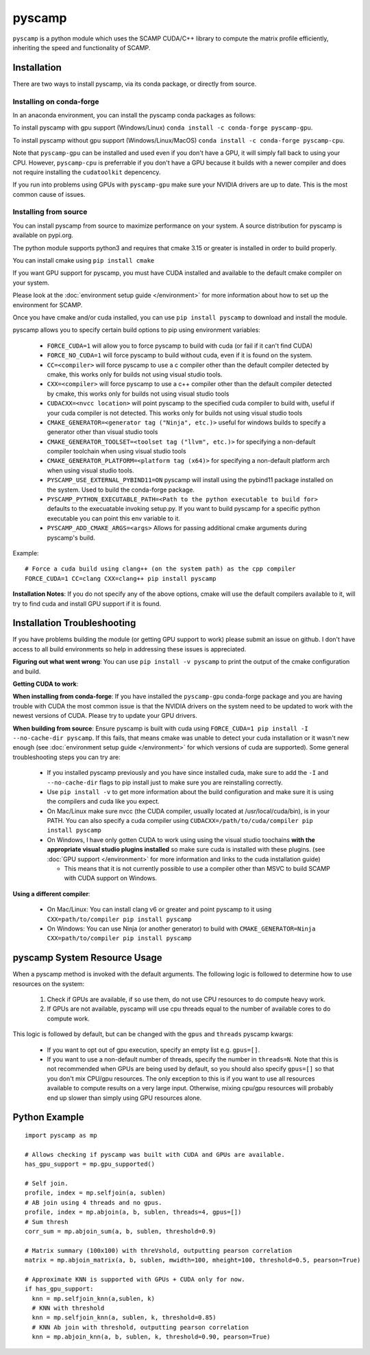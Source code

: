 pyscamp
=======

``pyscamp`` is a python module which uses the SCAMP CUDA/C++ library to compute the matrix profile efficiently, inheriting the speed and functionality of SCAMP.


Installation
------------
There are two ways to install pyscamp, via its conda package, or directly from source.

Installing on conda-forge
^^^^^^^^^^^^^^^^^^^^^^^^^
In an anaconda environment, you can install the pyscamp conda packages as follows:

To install pyscamp with gpu support (Windows/Linux) ``conda install -c conda-forge pyscamp-gpu``.

To install pyscamp without gpu support (Windows/Linux/MacOS) ``conda install -c conda-forge pyscamp-cpu``.

Note that ``pyscamp-gpu`` can be installed and used even if you don't have a GPU, it will simply fall back to using your CPU. However, ``pyscamp-cpu`` is preferrable if you don't have a GPU because it builds with a newer compiler and does not require installing the ``cudatoolkit`` depencency.

If you run into problems using GPUs with ``pyscamp-gpu`` make sure your NVIDIA drivers are up to date. This is the most common cause of issues.

Installing from source
^^^^^^^^^^^^^^^^^^^^^^
You can install pyscamp from source to maximize performance on your system. A source distribution for pyscamp is available on pypi.org.

The python module supports python3 and requires that cmake 3.15 or greater is installed in order to build properly.

You can install cmake using ``pip install cmake``

If you want GPU support for pyscamp, you must have CUDA installed and available to the default cmake compiler on your system. 

Please look at the :doc:`environment setup guide </environment>` for more information about how to set up the environment for SCAMP.

Once you have cmake and/or cuda installed, you can use ``pip install pyscamp`` to download and install the module.

pyscamp allows you to specify certain build options to pip using environment variables:

  * ``FORCE_CUDA=1`` will allow you to force pyscamp to build with cuda (or fail if it can't find CUDA)
  * ``FORCE_NO_CUDA=1`` will force pyscamp to build without cuda, even if it is found on the system.
  * ``CC=<compiler>`` will force pyscamp to use a c compiler other than the default compiler detected by cmake, this works only for builds not using visual studio tools.
  * ``CXX=<compiler>`` will force pyscamp to use a c++ compiler other than the default compiler detected by cmake, this works only for builds not using visual studio tools
  * ``CUDACXX=<nvcc location>`` will point pyscamp to the specified cuda compiler to build with, useful if your cuda compiler is not detected. This works only for builds not using visual studio tools
  * ``CMAKE_GENERATOR=<generator tag ("Ninja", etc.)>`` useful for windows builds to specify a generator other than visual studio tools
  * ``CMAKE_GENERATOR_TOOLSET=<toolset tag ("llvm", etc.)>`` for specifying a non-default compiler toolchain when using visual studio tools
  * ``CMAKE_GENERATOR_PLATFORM=<platform tag (x64)>`` for specifying a non-default platform arch when using visual studio tools.
  * ``PYSCAMP_USE_EXTERNAL_PYBIND11=ON`` pyscamp will install using the pybind11 package installed on the system. Used to build the conda-forge package.
  * ``PYSCAMP_PYTHON_EXECUTABLE_PATH=<Path to the python executable to build for>`` defaults to the execuatable invoking setup.py. If you want to build pyscamp for a specific python executable you can point this env variable to it.
  * ``PYSCAMP_ADD_CMAKE_ARGS=<args>`` Allows for passing additional cmake arguments during pyscamp's build.

.. highlight:: console

Example::

  # Force a cuda build using clang++ (on the system path) as the cpp compiler
  FORCE_CUDA=1 CC=clang CXX=clang++ pip install pyscamp

**Installation Notes**: If you do not specify any of the above options, cmake will use the default compilers available to it, will try to find cuda and install GPU support if it is found.


Installation Troubleshooting
----------------------------

If you have problems building the module (or getting GPU support to work) please submit an issue on github. I don't have access to all build environments so help in addressing these issues is appreciated.

**Figuring out what went wrong**: You can use ``pip install -v pyscamp`` to print the output of the cmake configuration and build.

**Getting CUDA to work**: 

**When installing from conda-forge**: If you have installed the ``pyscamp-gpu`` conda-forge package and you are having trouble with CUDA the most common issue is that the NVIDIA drivers on the system need to be updated to work with the newest versions of CUDA. Please try to update your GPU drivers.

**When building from source**: Ensure pyscamp is built with cuda using ``FORCE_CUDA=1 pip install -I --no-cache-dir pyscamp``. If this fails, that means cmake was unable to detect your cuda installation or it wasn't new enough (see :doc:`environment setup guide </environment>` for which versions of cuda are supported). Some general troubleshooting steps you can try are:

  * If you installed pyscamp previously and you have since installed cuda, make sure to add the ``-I`` and ``--no-cache-dir`` flags to pip install just to make sure you are reinstalling correctly.
  * Use ``pip install -v`` to get more information about the build configuration and make sure it is using the compilers and cuda like you expect.
  * On Mac/Linux make sure nvcc (the CUDA compiler, usually located at /usr/local/cuda/bin), is in your PATH. You can also specify a cuda compiler using ``CUDACXX=/path/to/cuda/compiler pip install pyscamp``
  * On Windows, I have only gotten CUDA to work using using the visual studio toochains **with the appropriate visual studio plugins installed** so make sure cuda is installed with these plugins. (see :doc:`GPU support </environment>` for more information and links to the cuda installation guide)

    * This means that it is not currently possible to use a compiler other than MSVC to build SCAMP with CUDA support on Windows.

**Using a different compiler**:

  * On Mac/Linux: You can install clang v6 or greater and point pyscamp to it using ``CXX=path/to/compiler pip install pyscamp``
  * On Windows: You can use Ninja (or another generator) to build with ``CMAKE_GENERATOR=Ninja CXX=path/to/compiler pip install pyscamp``

pyscamp System Resource Usage
-----------------------------

When a pyscamp method is invoked with the default arguments. The following logic is followed to determine how to use resources on the system:

 1. Check if GPUs are available, if so use them, do not use CPU resources to do compute heavy work.
 2. If GPUs are not available, pyscamp will use cpu threads equal to the number of available cores to do compute work.

This logic is followed by default, but can be changed with the ``gpus`` and ``threads`` pyscamp kwargs:

 * If you want to opt out of gpu execution, specify an empty list e.g. ``gpus=[]``.
 * If you want to use a non-default number of threads, specify the number in ``threads=N``. Note that this is not recommended when GPUs are being used by default, so you should also specify ``gpus=[]`` so that you don't mix CPU/gpu resources. The only exception to this is if you want to use all resources available to compute results on a very large input. Otherwise, mixing cpu/gpu resources will probably end up slower than simply using GPU resources alone.

Python Example
--------------

.. highlight:: python

::

  import pyscamp as mp

  # Allows checking if pyscamp was built with CUDA and GPUs are available.
  has_gpu_support = mp.gpu_supported()

  # Self join.
  profile, index = mp.selfjoin(a, sublen)
  # AB join using 4 threads and no gpus.
  profile, index = mp.abjoin(a, b, sublen, threads=4, gpus=[])
  # Sum thresh
  corr_sum = mp.abjoin_sum(a, b, sublen, threshold=0.9)
    
  # Matrix summary (100x100) with threVshold, outputting pearson correlation
  matrix = mp.abjoin_matrix(a, b, sublen, mwidth=100, mheight=100, threshold=0.5, pearson=True)

  # Approximate KNN is supported with GPUs + CUDA only for now.
  if has_gpu_support:
    knn = mp.selfjoin_knn(a,sublen, k)
    # KNN with threshold
    knn = mp.selfjoin_knn(a, sublen, k, threshold=0.85)
    # KNN Ab join with threshold, outputting pearson correlation
    knn = mp.abjoin_knn(a, b, sublen, k, threshold=0.90, pearson=True)


